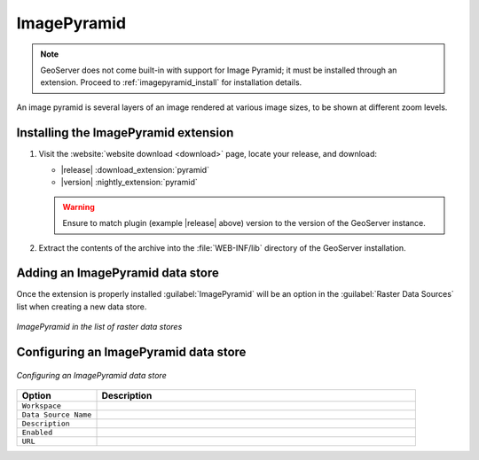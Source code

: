 .. _data_imagepyramid:

ImagePyramid
=============

.. note:: GeoServer does not come built-in with support for Image Pyramid; it must be installed through an extension. Proceed to :ref:`imagepyramid_install` for installation details.

An image pyramid is several layers of an image rendered at various image sizes, to be shown at different zoom levels.

.. _imagepyramid_install:

Installing the ImagePyramid extension
-------------------------------------

#. Visit the :website:`website download <download>` page, locate your release, and download: 
   
   * |release| :download_extension:`pyramid`
   * |version| :nightly_extension:`pyramid`
   
   .. warning:: Ensure to match plugin (example |release| above) version to the version of the GeoServer instance.
   
#. Extract the contents of the archive into the :file:`WEB-INF/lib` directory of the GeoServer installation.

Adding an ImagePyramid data store
---------------------------------

Once the extension is properly installed :guilabel:`ImagePyramid` will be an option in the :guilabel:`Raster Data Sources` list when creating a new data store.

.. figure:: images/imagepyramidcreate.png
   :align: center

   *ImagePyramid in the list of raster data stores*

Configuring an ImagePyramid data store
--------------------------------------

.. figure:: images/imagepyramidconfigure.png
   :align: center

   *Configuring an ImagePyramid data store*

.. list-table::
   :widths: 20 80

   * - **Option**
     - **Description**
   * - ``Workspace``
     - 
   * - ``Data Source Name``
     - 
   * - ``Description``
     - 
   * - ``Enabled``
     -  
   * - ``URL``
     - 